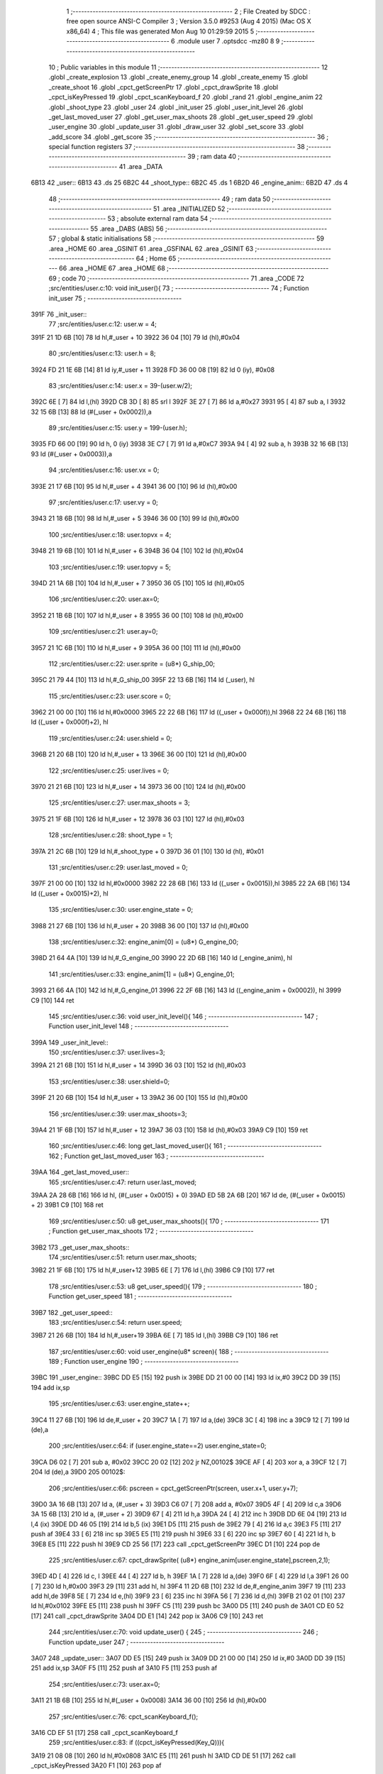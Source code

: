                               1 ;--------------------------------------------------------
                              2 ; File Created by SDCC : free open source ANSI-C Compiler
                              3 ; Version 3.5.0 #9253 (Aug  4 2015) (Mac OS X x86_64)
                              4 ; This file was generated Mon Aug 10 01:29:59 2015
                              5 ;--------------------------------------------------------
                              6 	.module user
                              7 	.optsdcc -mz80
                              8 	
                              9 ;--------------------------------------------------------
                             10 ; Public variables in this module
                             11 ;--------------------------------------------------------
                             12 	.globl _create_explosion
                             13 	.globl _create_enemy_group
                             14 	.globl _create_enemy
                             15 	.globl _create_shoot
                             16 	.globl _cpct_getScreenPtr
                             17 	.globl _cpct_drawSprite
                             18 	.globl _cpct_isKeyPressed
                             19 	.globl _cpct_scanKeyboard_f
                             20 	.globl _rand
                             21 	.globl _engine_anim
                             22 	.globl _shoot_type
                             23 	.globl _user
                             24 	.globl _init_user
                             25 	.globl _user_init_level
                             26 	.globl _get_last_moved_user
                             27 	.globl _get_user_max_shoots
                             28 	.globl _get_user_speed
                             29 	.globl _user_engine
                             30 	.globl _update_user
                             31 	.globl _draw_user
                             32 	.globl _set_score
                             33 	.globl _add_score
                             34 	.globl _get_score
                             35 ;--------------------------------------------------------
                             36 ; special function registers
                             37 ;--------------------------------------------------------
                             38 ;--------------------------------------------------------
                             39 ; ram data
                             40 ;--------------------------------------------------------
                             41 	.area _DATA
   6B13                      42 _user::
   6B13                      43 	.ds 25
   6B2C                      44 _shoot_type::
   6B2C                      45 	.ds 1
   6B2D                      46 _engine_anim::
   6B2D                      47 	.ds 4
                             48 ;--------------------------------------------------------
                             49 ; ram data
                             50 ;--------------------------------------------------------
                             51 	.area _INITIALIZED
                             52 ;--------------------------------------------------------
                             53 ; absolute external ram data
                             54 ;--------------------------------------------------------
                             55 	.area _DABS (ABS)
                             56 ;--------------------------------------------------------
                             57 ; global & static initialisations
                             58 ;--------------------------------------------------------
                             59 	.area _HOME
                             60 	.area _GSINIT
                             61 	.area _GSFINAL
                             62 	.area _GSINIT
                             63 ;--------------------------------------------------------
                             64 ; Home
                             65 ;--------------------------------------------------------
                             66 	.area _HOME
                             67 	.area _HOME
                             68 ;--------------------------------------------------------
                             69 ; code
                             70 ;--------------------------------------------------------
                             71 	.area _CODE
                             72 ;src/entities/user.c:10: void init_user(){
                             73 ;	---------------------------------
                             74 ; Function init_user
                             75 ; ---------------------------------
   391F                      76 _init_user::
                             77 ;src/entities/user.c:12: user.w = 4;
   391F 21 1D 6B      [10]   78 	ld	hl,#_user + 10
   3922 36 04         [10]   79 	ld	(hl),#0x04
                             80 ;src/entities/user.c:13: user.h = 8;
   3924 FD 21 1E 6B   [14]   81 	ld	iy,#_user + 11
   3928 FD 36 00 08   [19]   82 	ld	0 (iy), #0x08
                             83 ;src/entities/user.c:14: user.x = 39-(user.w/2);
   392C 6E            [ 7]   84 	ld	l,(hl)
   392D CB 3D         [ 8]   85 	srl	l
   392F 3E 27         [ 7]   86 	ld	a,#0x27
   3931 95            [ 4]   87 	sub	a, l
   3932 32 15 6B      [13]   88 	ld	(#(_user + 0x0002)),a
                             89 ;src/entities/user.c:15: user.y = 199-(user.h);
   3935 FD 66 00      [19]   90 	ld	h, 0 (iy)
   3938 3E C7         [ 7]   91 	ld	a,#0xC7
   393A 94            [ 4]   92 	sub	a, h
   393B 32 16 6B      [13]   93 	ld	(#(_user + 0x0003)),a
                             94 ;src/entities/user.c:16: user.vx = 0;
   393E 21 17 6B      [10]   95 	ld	hl,#_user + 4
   3941 36 00         [10]   96 	ld	(hl),#0x00
                             97 ;src/entities/user.c:17: user.vy = 0;
   3943 21 18 6B      [10]   98 	ld	hl,#_user + 5
   3946 36 00         [10]   99 	ld	(hl),#0x00
                            100 ;src/entities/user.c:18: user.topvx = 4;
   3948 21 19 6B      [10]  101 	ld	hl,#_user + 6
   394B 36 04         [10]  102 	ld	(hl),#0x04
                            103 ;src/entities/user.c:19: user.topvy = 5;
   394D 21 1A 6B      [10]  104 	ld	hl,#_user + 7
   3950 36 05         [10]  105 	ld	(hl),#0x05
                            106 ;src/entities/user.c:20: user.ax=0;
   3952 21 1B 6B      [10]  107 	ld	hl,#_user + 8
   3955 36 00         [10]  108 	ld	(hl),#0x00
                            109 ;src/entities/user.c:21: user.ay=0;
   3957 21 1C 6B      [10]  110 	ld	hl,#_user + 9
   395A 36 00         [10]  111 	ld	(hl),#0x00
                            112 ;src/entities/user.c:22: user.sprite = (u8*) G_ship_00;
   395C 21 79 44      [10]  113 	ld	hl,#_G_ship_00
   395F 22 13 6B      [16]  114 	ld	(_user), hl
                            115 ;src/entities/user.c:23: user.score = 0;
   3962 21 00 00      [10]  116 	ld	hl,#0x0000
   3965 22 22 6B      [16]  117 	ld	((_user + 0x000f)),hl
   3968 22 24 6B      [16]  118 	ld	((_user + 0x000f)+2), hl
                            119 ;src/entities/user.c:24: user.shield = 0;
   396B 21 20 6B      [10]  120 	ld	hl,#_user + 13
   396E 36 00         [10]  121 	ld	(hl),#0x00
                            122 ;src/entities/user.c:25: user.lives = 0;
   3970 21 21 6B      [10]  123 	ld	hl,#_user + 14
   3973 36 00         [10]  124 	ld	(hl),#0x00
                            125 ;src/entities/user.c:27: user.max_shoots = 3;
   3975 21 1F 6B      [10]  126 	ld	hl,#_user + 12
   3978 36 03         [10]  127 	ld	(hl),#0x03
                            128 ;src/entities/user.c:28: shoot_type = 1;
   397A 21 2C 6B      [10]  129 	ld	hl,#_shoot_type + 0
   397D 36 01         [10]  130 	ld	(hl), #0x01
                            131 ;src/entities/user.c:29: user.last_moved = 0;
   397F 21 00 00      [10]  132 	ld	hl,#0x0000
   3982 22 28 6B      [16]  133 	ld	((_user + 0x0015)),hl
   3985 22 2A 6B      [16]  134 	ld	((_user + 0x0015)+2), hl
                            135 ;src/entities/user.c:30: user.engine_state = 0;
   3988 21 27 6B      [10]  136 	ld	hl,#_user + 20
   398B 36 00         [10]  137 	ld	(hl),#0x00
                            138 ;src/entities/user.c:32: engine_anim[0] = (u8*) G_engine_00;
   398D 21 64 4A      [10]  139 	ld	hl,#_G_engine_00
   3990 22 2D 6B      [16]  140 	ld	(_engine_anim), hl
                            141 ;src/entities/user.c:33: engine_anim[1] = (u8*) G_engine_01;
   3993 21 66 4A      [10]  142 	ld	hl,#_G_engine_01
   3996 22 2F 6B      [16]  143 	ld	((_engine_anim + 0x0002)), hl
   3999 C9            [10]  144 	ret
                            145 ;src/entities/user.c:36: void user_init_level(){
                            146 ;	---------------------------------
                            147 ; Function user_init_level
                            148 ; ---------------------------------
   399A                     149 _user_init_level::
                            150 ;src/entities/user.c:37: user.lives=3;
   399A 21 21 6B      [10]  151 	ld	hl,#_user + 14
   399D 36 03         [10]  152 	ld	(hl),#0x03
                            153 ;src/entities/user.c:38: user.shield=0;
   399F 21 20 6B      [10]  154 	ld	hl,#_user + 13
   39A2 36 00         [10]  155 	ld	(hl),#0x00
                            156 ;src/entities/user.c:39: user.max_shoots=3;
   39A4 21 1F 6B      [10]  157 	ld	hl,#_user + 12
   39A7 36 03         [10]  158 	ld	(hl),#0x03
   39A9 C9            [10]  159 	ret
                            160 ;src/entities/user.c:46: long get_last_moved_user(){
                            161 ;	---------------------------------
                            162 ; Function get_last_moved_user
                            163 ; ---------------------------------
   39AA                     164 _get_last_moved_user::
                            165 ;src/entities/user.c:47: return user.last_moved;
   39AA 2A 28 6B      [16]  166 	ld	hl, (#(_user + 0x0015) + 0)
   39AD ED 5B 2A 6B   [20]  167 	ld	de, (#(_user + 0x0015) + 2)
   39B1 C9            [10]  168 	ret
                            169 ;src/entities/user.c:50: u8 get_user_max_shoots(){
                            170 ;	---------------------------------
                            171 ; Function get_user_max_shoots
                            172 ; ---------------------------------
   39B2                     173 _get_user_max_shoots::
                            174 ;src/entities/user.c:51: return user.max_shoots;
   39B2 21 1F 6B      [10]  175 	ld	hl,#_user+12
   39B5 6E            [ 7]  176 	ld	l,(hl)
   39B6 C9            [10]  177 	ret
                            178 ;src/entities/user.c:53: u8 get_user_speed(){
                            179 ;	---------------------------------
                            180 ; Function get_user_speed
                            181 ; ---------------------------------
   39B7                     182 _get_user_speed::
                            183 ;src/entities/user.c:54: return user.speed;
   39B7 21 26 6B      [10]  184 	ld	hl,#_user+19
   39BA 6E            [ 7]  185 	ld	l,(hl)
   39BB C9            [10]  186 	ret
                            187 ;src/entities/user.c:60: void user_engine(u8* screen){
                            188 ;	---------------------------------
                            189 ; Function user_engine
                            190 ; ---------------------------------
   39BC                     191 _user_engine::
   39BC DD E5         [15]  192 	push	ix
   39BE DD 21 00 00   [14]  193 	ld	ix,#0
   39C2 DD 39         [15]  194 	add	ix,sp
                            195 ;src/entities/user.c:63: user.engine_state++;
   39C4 11 27 6B      [10]  196 	ld	de,#_user + 20
   39C7 1A            [ 7]  197 	ld	a,(de)
   39C8 3C            [ 4]  198 	inc	a
   39C9 12            [ 7]  199 	ld	(de),a
                            200 ;src/entities/user.c:64: if (user.engine_state==2) user.engine_state=0;
   39CA D6 02         [ 7]  201 	sub	a, #0x02
   39CC 20 02         [12]  202 	jr	NZ,00102$
   39CE AF            [ 4]  203 	xor	a, a
   39CF 12            [ 7]  204 	ld	(de),a
   39D0                     205 00102$:
                            206 ;src/entities/user.c:66: pscreen = cpct_getScreenPtr(screen, user.x+1, user.y+7);
   39D0 3A 16 6B      [13]  207 	ld	a, (#_user + 3)
   39D3 C6 07         [ 7]  208 	add	a, #0x07
   39D5 4F            [ 4]  209 	ld	c,a
   39D6 3A 15 6B      [13]  210 	ld	a, (#_user + 2)
   39D9 67            [ 4]  211 	ld	h,a
   39DA 24            [ 4]  212 	inc	h
   39DB DD 6E 04      [19]  213 	ld	l,4 (ix)
   39DE DD 46 05      [19]  214 	ld	b,5 (ix)
   39E1 D5            [11]  215 	push	de
   39E2 79            [ 4]  216 	ld	a,c
   39E3 F5            [11]  217 	push	af
   39E4 33            [ 6]  218 	inc	sp
   39E5 E5            [11]  219 	push	hl
   39E6 33            [ 6]  220 	inc	sp
   39E7 60            [ 4]  221 	ld	h, b
   39E8 E5            [11]  222 	push	hl
   39E9 CD 25 56      [17]  223 	call	_cpct_getScreenPtr
   39EC D1            [10]  224 	pop	de
                            225 ;src/entities/user.c:67: cpct_drawSprite( (u8*) engine_anim[user.engine_state],pscreen,2,1);
   39ED 4D            [ 4]  226 	ld	c, l
   39EE 44            [ 4]  227 	ld	b, h
   39EF 1A            [ 7]  228 	ld	a,(de)
   39F0 6F            [ 4]  229 	ld	l,a
   39F1 26 00         [ 7]  230 	ld	h,#0x00
   39F3 29            [11]  231 	add	hl, hl
   39F4 11 2D 6B      [10]  232 	ld	de,#_engine_anim
   39F7 19            [11]  233 	add	hl,de
   39F8 5E            [ 7]  234 	ld	e,(hl)
   39F9 23            [ 6]  235 	inc	hl
   39FA 56            [ 7]  236 	ld	d,(hl)
   39FB 21 02 01      [10]  237 	ld	hl,#0x0102
   39FE E5            [11]  238 	push	hl
   39FF C5            [11]  239 	push	bc
   3A00 D5            [11]  240 	push	de
   3A01 CD E0 52      [17]  241 	call	_cpct_drawSprite
   3A04 DD E1         [14]  242 	pop	ix
   3A06 C9            [10]  243 	ret
                            244 ;src/entities/user.c:70: void update_user() {
                            245 ;	---------------------------------
                            246 ; Function update_user
                            247 ; ---------------------------------
   3A07                     248 _update_user::
   3A07 DD E5         [15]  249 	push	ix
   3A09 DD 21 00 00   [14]  250 	ld	ix,#0
   3A0D DD 39         [15]  251 	add	ix,sp
   3A0F F5            [11]  252 	push	af
   3A10 F5            [11]  253 	push	af
                            254 ;src/entities/user.c:73: user.ax=0;
   3A11 21 1B 6B      [10]  255 	ld	hl,#(_user + 0x0008)
   3A14 36 00         [10]  256 	ld	(hl),#0x00
                            257 ;src/entities/user.c:76: cpct_scanKeyboard_f();
   3A16 CD EF 51      [17]  258 	call	_cpct_scanKeyboard_f
                            259 ;src/entities/user.c:83: if ((cpct_isKeyPressed(Key_Q))){ 
   3A19 21 08 08      [10]  260 	ld	hl,#0x0808
   3A1C E5            [11]  261 	push	hl
   3A1D CD DE 51      [17]  262 	call	_cpct_isKeyPressed
   3A20 F1            [10]  263 	pop	af
                            264 ;src/entities/user.c:84: user.ay = -2;
                            265 ;src/entities/user.c:83: if ((cpct_isKeyPressed(Key_Q))){ 
   3A21 7D            [ 4]  266 	ld	a,l
   3A22 B7            [ 4]  267 	or	a, a
   3A23 28 07         [12]  268 	jr	Z,00104$
                            269 ;src/entities/user.c:84: user.ay = -2;
   3A25 21 1C 6B      [10]  270 	ld	hl,#(_user + 0x0009)
   3A28 36 FE         [10]  271 	ld	(hl),#0xFE
   3A2A 18 11         [12]  272 	jr	00105$
   3A2C                     273 00104$:
                            274 ;src/entities/user.c:85: } else if (cpct_isKeyPressed(Key_A)){
   3A2C 21 08 20      [10]  275 	ld	hl,#0x2008
   3A2F E5            [11]  276 	push	hl
   3A30 CD DE 51      [17]  277 	call	_cpct_isKeyPressed
   3A33 F1            [10]  278 	pop	af
   3A34 7D            [ 4]  279 	ld	a,l
   3A35 B7            [ 4]  280 	or	a, a
   3A36 28 05         [12]  281 	jr	Z,00105$
                            282 ;src/entities/user.c:86: user.ay=2;    
   3A38 21 1C 6B      [10]  283 	ld	hl,#(_user + 0x0009)
   3A3B 36 02         [10]  284 	ld	(hl),#0x02
   3A3D                     285 00105$:
                            286 ;src/entities/user.c:89: if ((cpct_isKeyPressed(Key_P))){ 
   3A3D 21 03 08      [10]  287 	ld	hl,#0x0803
   3A40 E5            [11]  288 	push	hl
   3A41 CD DE 51      [17]  289 	call	_cpct_isKeyPressed
   3A44 F1            [10]  290 	pop	af
   3A45 7D            [ 4]  291 	ld	a,l
   3A46 B7            [ 4]  292 	or	a, a
   3A47 28 07         [12]  293 	jr	Z,00109$
                            294 ;src/entities/user.c:90: user.ax = 2;
   3A49 21 1B 6B      [10]  295 	ld	hl,#(_user + 0x0008)
   3A4C 36 02         [10]  296 	ld	(hl),#0x02
   3A4E 18 11         [12]  297 	jr	00110$
   3A50                     298 00109$:
                            299 ;src/entities/user.c:91: } else if (cpct_isKeyPressed(Key_O)){
   3A50 21 04 04      [10]  300 	ld	hl,#0x0404
   3A53 E5            [11]  301 	push	hl
   3A54 CD DE 51      [17]  302 	call	_cpct_isKeyPressed
   3A57 F1            [10]  303 	pop	af
   3A58 7D            [ 4]  304 	ld	a,l
   3A59 B7            [ 4]  305 	or	a, a
   3A5A 28 05         [12]  306 	jr	Z,00110$
                            307 ;src/entities/user.c:92: user.ax=-2;    
   3A5C 21 1B 6B      [10]  308 	ld	hl,#(_user + 0x0008)
   3A5F 36 FE         [10]  309 	ld	(hl),#0xFE
   3A61                     310 00110$:
                            311 ;src/entities/user.c:96: if (cpct_isKeyPressed(Key_D)){
   3A61 21 07 20      [10]  312 	ld	hl,#0x2007
   3A64 E5            [11]  313 	push	hl
   3A65 CD DE 51      [17]  314 	call	_cpct_isKeyPressed
   3A68 F1            [10]  315 	pop	af
   3A69 7D            [ 4]  316 	ld	a,l
   3A6A B7            [ 4]  317 	or	a, a
   3A6B 28 1B         [12]  318 	jr	Z,00112$
                            319 ;src/entities/user.c:97: shoot_type=(shoot_type+1)%2;
   3A6D FD 21 2C 6B   [14]  320 	ld	iy,#_shoot_type
   3A71 FD 6E 00      [19]  321 	ld	l,0 (iy)
   3A74 26 00         [ 7]  322 	ld	h,#0x00
   3A76 23            [ 6]  323 	inc	hl
   3A77 01 02 00      [10]  324 	ld	bc,#0x0002
   3A7A C5            [11]  325 	push	bc
   3A7B E5            [11]  326 	push	hl
   3A7C CD 19 56      [17]  327 	call	__modsint
   3A7F F1            [10]  328 	pop	af
   3A80 F1            [10]  329 	pop	af
   3A81 FD 21 2C 6B   [14]  330 	ld	iy,#_shoot_type
   3A85 FD 75 00      [19]  331 	ld	0 (iy),l
   3A88                     332 00112$:
                            333 ;src/entities/user.c:100: if (cpct_isKeyPressed(Key_H)){
   3A88 21 05 10      [10]  334 	ld	hl,#0x1005
   3A8B E5            [11]  335 	push	hl
   3A8C CD DE 51      [17]  336 	call	_cpct_isKeyPressed
   3A8F F1            [10]  337 	pop	af
   3A90 7D            [ 4]  338 	ld	a,l
   3A91 B7            [ 4]  339 	or	a, a
   3A92 28 39         [12]  340 	jr	Z,00114$
                            341 ;src/entities/user.c:101: create_enemy((rand()%80),(rand()%199),(rand()%3));
   3A94 CD 59 52      [17]  342 	call	_rand
   3A97 01 03 00      [10]  343 	ld	bc,#0x0003
   3A9A C5            [11]  344 	push	bc
   3A9B E5            [11]  345 	push	hl
   3A9C CD 19 56      [17]  346 	call	__modsint
   3A9F F1            [10]  347 	pop	af
   3AA0 F1            [10]  348 	pop	af
   3AA1 DD 75 FF      [19]  349 	ld	-1 (ix),l
   3AA4 CD 59 52      [17]  350 	call	_rand
   3AA7 01 C7 00      [10]  351 	ld	bc,#0x00C7
   3AAA C5            [11]  352 	push	bc
   3AAB E5            [11]  353 	push	hl
   3AAC CD 19 56      [17]  354 	call	__modsint
   3AAF F1            [10]  355 	pop	af
   3AB0 E3            [19]  356 	ex	(sp),hl
   3AB1 CD 59 52      [17]  357 	call	_rand
   3AB4 11 50 00      [10]  358 	ld	de,#0x0050
   3AB7 D5            [11]  359 	push	de
   3AB8 E5            [11]  360 	push	hl
   3AB9 CD 19 56      [17]  361 	call	__modsint
   3ABC F1            [10]  362 	pop	af
   3ABD F1            [10]  363 	pop	af
   3ABE EB            [ 4]  364 	ex	de,hl
   3ABF C1            [10]  365 	pop	bc
   3AC0 DD 7E FF      [19]  366 	ld	a,-1 (ix)
   3AC3 F5            [11]  367 	push	af
   3AC4 33            [ 6]  368 	inc	sp
   3AC5 C5            [11]  369 	push	bc
   3AC6 D5            [11]  370 	push	de
   3AC7 CD 0D 26      [17]  371 	call	_create_enemy
   3ACA F1            [10]  372 	pop	af
   3ACB F1            [10]  373 	pop	af
   3ACC 33            [ 6]  374 	inc	sp
   3ACD                     375 00114$:
                            376 ;src/entities/user.c:104: if (cpct_isKeyPressed(Key_J)){
   3ACD 21 05 20      [10]  377 	ld	hl,#0x2005
   3AD0 E5            [11]  378 	push	hl
   3AD1 CD DE 51      [17]  379 	call	_cpct_isKeyPressed
   3AD4 F1            [10]  380 	pop	af
   3AD5 7D            [ 4]  381 	ld	a,l
   3AD6 B7            [ 4]  382 	or	a, a
   3AD7 CA 6D 3B      [10]  383 	jp	Z,00116$
                            384 ;src/entities/user.c:105: x=rand()%80;
   3ADA CD 59 52      [17]  385 	call	_rand
   3ADD 01 50 00      [10]  386 	ld	bc,#0x0050
   3AE0 C5            [11]  387 	push	bc
   3AE1 E5            [11]  388 	push	hl
   3AE2 CD 19 56      [17]  389 	call	__modsint
   3AE5 F1            [10]  390 	pop	af
   3AE6 F1            [10]  391 	pop	af
   3AE7 DD 75 FC      [19]  392 	ld	-4 (ix),l
                            393 ;src/entities/user.c:106: y=rand()%199;
   3AEA CD 59 52      [17]  394 	call	_rand
   3AED 01 C7 00      [10]  395 	ld	bc,#0x00C7
   3AF0 C5            [11]  396 	push	bc
   3AF1 E5            [11]  397 	push	hl
   3AF2 CD 19 56      [17]  398 	call	__modsint
   3AF5 F1            [10]  399 	pop	af
   3AF6 F1            [10]  400 	pop	af
   3AF7 4D            [ 4]  401 	ld	c,l
                            402 ;src/entities/user.c:107: create_enemy(x,y,(rand()%3));
   3AF8 C5            [11]  403 	push	bc
   3AF9 CD 59 52      [17]  404 	call	_rand
   3AFC 11 03 00      [10]  405 	ld	de,#0x0003
   3AFF D5            [11]  406 	push	de
   3B00 E5            [11]  407 	push	hl
   3B01 CD 19 56      [17]  408 	call	__modsint
   3B04 F1            [10]  409 	pop	af
   3B05 F1            [10]  410 	pop	af
   3B06 C1            [10]  411 	pop	bc
   3B07 5D            [ 4]  412 	ld	e,l
   3B08 DD 71 FD      [19]  413 	ld	-3 (ix),c
   3B0B DD 36 FE 00   [19]  414 	ld	-2 (ix),#0x00
   3B0F DD 4E FC      [19]  415 	ld	c,-4 (ix)
   3B12 06 00         [ 7]  416 	ld	b,#0x00
   3B14 C5            [11]  417 	push	bc
   3B15 7B            [ 4]  418 	ld	a,e
   3B16 F5            [11]  419 	push	af
   3B17 33            [ 6]  420 	inc	sp
   3B18 DD 6E FD      [19]  421 	ld	l,-3 (ix)
   3B1B DD 66 FE      [19]  422 	ld	h,-2 (ix)
   3B1E E5            [11]  423 	push	hl
   3B1F C5            [11]  424 	push	bc
   3B20 CD 0D 26      [17]  425 	call	_create_enemy
   3B23 F1            [10]  426 	pop	af
   3B24 F1            [10]  427 	pop	af
   3B25 33            [ 6]  428 	inc	sp
   3B26 CD 59 52      [17]  429 	call	_rand
   3B29 11 03 00      [10]  430 	ld	de,#0x0003
   3B2C D5            [11]  431 	push	de
   3B2D E5            [11]  432 	push	hl
   3B2E CD 19 56      [17]  433 	call	__modsint
   3B31 F1            [10]  434 	pop	af
   3B32 F1            [10]  435 	pop	af
   3B33 C1            [10]  436 	pop	bc
   3B34 5D            [ 4]  437 	ld	e,l
   3B35 21 08 00      [10]  438 	ld	hl,#0x0008
   3B38 09            [11]  439 	add	hl,bc
   3B39 C5            [11]  440 	push	bc
   3B3A 7B            [ 4]  441 	ld	a,e
   3B3B F5            [11]  442 	push	af
   3B3C 33            [ 6]  443 	inc	sp
   3B3D DD 5E FD      [19]  444 	ld	e,-3 (ix)
   3B40 DD 56 FE      [19]  445 	ld	d,-2 (ix)
   3B43 D5            [11]  446 	push	de
   3B44 E5            [11]  447 	push	hl
   3B45 CD 0D 26      [17]  448 	call	_create_enemy
   3B48 F1            [10]  449 	pop	af
   3B49 F1            [10]  450 	pop	af
   3B4A 33            [ 6]  451 	inc	sp
   3B4B CD 59 52      [17]  452 	call	_rand
   3B4E 11 03 00      [10]  453 	ld	de,#0x0003
   3B51 D5            [11]  454 	push	de
   3B52 E5            [11]  455 	push	hl
   3B53 CD 19 56      [17]  456 	call	__modsint
   3B56 F1            [10]  457 	pop	af
   3B57 F1            [10]  458 	pop	af
   3B58 C1            [10]  459 	pop	bc
   3B59 5D            [ 4]  460 	ld	e,l
   3B5A 21 10 00      [10]  461 	ld	hl,#0x0010
   3B5D 09            [11]  462 	add	hl,bc
   3B5E 7B            [ 4]  463 	ld	a,e
   3B5F F5            [11]  464 	push	af
   3B60 33            [ 6]  465 	inc	sp
   3B61 D1            [10]  466 	pop	de
   3B62 C1            [10]  467 	pop	bc
   3B63 C5            [11]  468 	push	bc
   3B64 D5            [11]  469 	push	de
   3B65 C5            [11]  470 	push	bc
   3B66 E5            [11]  471 	push	hl
   3B67 CD 0D 26      [17]  472 	call	_create_enemy
   3B6A F1            [10]  473 	pop	af
   3B6B F1            [10]  474 	pop	af
   3B6C 33            [ 6]  475 	inc	sp
   3B6D                     476 00116$:
                            477 ;src/entities/user.c:112: if (cpct_isKeyPressed(Key_K)){
   3B6D 21 04 20      [10]  478 	ld	hl,#0x2004
   3B70 E5            [11]  479 	push	hl
   3B71 CD DE 51      [17]  480 	call	_cpct_isKeyPressed
   3B74 F1            [10]  481 	pop	af
   3B75 7D            [ 4]  482 	ld	a,l
   3B76 B7            [ 4]  483 	or	a, a
   3B77 28 44         [12]  484 	jr	Z,00118$
                            485 ;src/entities/user.c:113: create_enemy_group((rand()%10)+5,rand()%40,rand()%3,12);
   3B79 CD 59 52      [17]  486 	call	_rand
   3B7C 01 03 00      [10]  487 	ld	bc,#0x0003
   3B7F C5            [11]  488 	push	bc
   3B80 E5            [11]  489 	push	hl
   3B81 CD 19 56      [17]  490 	call	__modsint
   3B84 F1            [10]  491 	pop	af
   3B85 F1            [10]  492 	pop	af
   3B86 DD 75 FD      [19]  493 	ld	-3 (ix),l
   3B89 CD 59 52      [17]  494 	call	_rand
   3B8C 01 28 00      [10]  495 	ld	bc,#0x0028
   3B8F C5            [11]  496 	push	bc
   3B90 E5            [11]  497 	push	hl
   3B91 CD 19 56      [17]  498 	call	__modsint
   3B94 F1            [10]  499 	pop	af
   3B95 E3            [19]  500 	ex	(sp),hl
   3B96 CD 59 52      [17]  501 	call	_rand
   3B99 11 0A 00      [10]  502 	ld	de,#0x000A
   3B9C D5            [11]  503 	push	de
   3B9D E5            [11]  504 	push	hl
   3B9E CD 19 56      [17]  505 	call	__modsint
   3BA1 F1            [10]  506 	pop	af
   3BA2 F1            [10]  507 	pop	af
   3BA3 EB            [ 4]  508 	ex	de,hl
   3BA4 C1            [10]  509 	pop	bc
   3BA5 13            [ 6]  510 	inc	de
   3BA6 13            [ 6]  511 	inc	de
   3BA7 13            [ 6]  512 	inc	de
   3BA8 13            [ 6]  513 	inc	de
   3BA9 13            [ 6]  514 	inc	de
   3BAA 3E 0C         [ 7]  515 	ld	a,#0x0C
   3BAC F5            [11]  516 	push	af
   3BAD 33            [ 6]  517 	inc	sp
   3BAE DD 7E FD      [19]  518 	ld	a,-3 (ix)
   3BB1 F5            [11]  519 	push	af
   3BB2 33            [ 6]  520 	inc	sp
   3BB3 C5            [11]  521 	push	bc
   3BB4 D5            [11]  522 	push	de
   3BB5 CD 4C 29      [17]  523 	call	_create_enemy_group
   3BB8 21 06 00      [10]  524 	ld	hl,#6
   3BBB 39            [11]  525 	add	hl,sp
   3BBC F9            [ 6]  526 	ld	sp,hl
   3BBD                     527 00118$:
                            528 ;src/entities/user.c:116: if (cpct_isKeyPressed(Key_Space)){
   3BBD 21 05 80      [10]  529 	ld	hl,#0x8005
   3BC0 E5            [11]  530 	push	hl
   3BC1 CD DE 51      [17]  531 	call	_cpct_isKeyPressed
   3BC4 F1            [10]  532 	pop	af
                            533 ;src/entities/user.c:117: create_shoot(user.x+2, user.y, shoot_type);
                            534 ;src/entities/user.c:116: if (cpct_isKeyPressed(Key_Space)){
   3BC5 7D            [ 4]  535 	ld	a,l
   3BC6 B7            [ 4]  536 	or	a, a
   3BC7 28 16         [12]  537 	jr	Z,00120$
                            538 ;src/entities/user.c:117: create_shoot(user.x+2, user.y, shoot_type);
   3BC9 21 16 6B      [10]  539 	ld	hl, #_user + 3
   3BCC 46            [ 7]  540 	ld	b,(hl)
   3BCD 3A 15 6B      [13]  541 	ld	a, (#(_user + 0x0002) + 0)
   3BD0 57            [ 4]  542 	ld	d,a
   3BD1 14            [ 4]  543 	inc	d
   3BD2 14            [ 4]  544 	inc	d
   3BD3 3A 2C 6B      [13]  545 	ld	a,(_shoot_type)
   3BD6 F5            [11]  546 	push	af
   3BD7 33            [ 6]  547 	inc	sp
   3BD8 4A            [ 4]  548 	ld	c, d
   3BD9 C5            [11]  549 	push	bc
   3BDA CD CC 35      [17]  550 	call	_create_shoot
   3BDD F1            [10]  551 	pop	af
   3BDE 33            [ 6]  552 	inc	sp
   3BDF                     553 00120$:
                            554 ;src/entities/user.c:121: if (cpct_isKeyPressed(Key_L)){
   3BDF 21 04 10      [10]  555 	ld	hl,#0x1004
   3BE2 E5            [11]  556 	push	hl
   3BE3 CD DE 51      [17]  557 	call	_cpct_isKeyPressed
   3BE6 F1            [10]  558 	pop	af
   3BE7 7D            [ 4]  559 	ld	a,l
   3BE8 B7            [ 4]  560 	or	a, a
   3BE9 28 43         [12]  561 	jr	Z,00122$
                            562 ;src/entities/user.c:122: create_explosion((rand()%20)+5,(rand()%80)+20,rand()%2);
   3BEB CD 59 52      [17]  563 	call	_rand
   3BEE 01 02 00      [10]  564 	ld	bc,#0x0002
   3BF1 C5            [11]  565 	push	bc
   3BF2 E5            [11]  566 	push	hl
   3BF3 CD 19 56      [17]  567 	call	__modsint
   3BF6 F1            [10]  568 	pop	af
   3BF7 F1            [10]  569 	pop	af
   3BF8 DD 75 FD      [19]  570 	ld	-3 (ix),l
   3BFB CD 59 52      [17]  571 	call	_rand
   3BFE 01 50 00      [10]  572 	ld	bc,#0x0050
   3C01 C5            [11]  573 	push	bc
   3C02 E5            [11]  574 	push	hl
   3C03 CD 19 56      [17]  575 	call	__modsint
   3C06 F1            [10]  576 	pop	af
   3C07 F1            [10]  577 	pop	af
   3C08 7D            [ 4]  578 	ld	a,l
   3C09 C6 14         [ 7]  579 	add	a, #0x14
   3C0B 5F            [ 4]  580 	ld	e,a
   3C0C D5            [11]  581 	push	de
   3C0D CD 59 52      [17]  582 	call	_rand
   3C10 01 14 00      [10]  583 	ld	bc,#0x0014
   3C13 C5            [11]  584 	push	bc
   3C14 E5            [11]  585 	push	hl
   3C15 CD 19 56      [17]  586 	call	__modsint
   3C18 F1            [10]  587 	pop	af
   3C19 F1            [10]  588 	pop	af
   3C1A D1            [10]  589 	pop	de
   3C1B 7D            [ 4]  590 	ld	a,l
   3C1C C6 05         [ 7]  591 	add	a, #0x05
   3C1E 57            [ 4]  592 	ld	d,a
   3C1F DD 7E FD      [19]  593 	ld	a,-3 (ix)
   3C22 F5            [11]  594 	push	af
   3C23 33            [ 6]  595 	inc	sp
   3C24 7B            [ 4]  596 	ld	a,e
   3C25 F5            [11]  597 	push	af
   3C26 33            [ 6]  598 	inc	sp
   3C27 D5            [11]  599 	push	de
   3C28 33            [ 6]  600 	inc	sp
   3C29 CD 0F 31      [17]  601 	call	_create_explosion
   3C2C F1            [10]  602 	pop	af
   3C2D 33            [ 6]  603 	inc	sp
   3C2E                     604 00122$:
                            605 ;src/entities/user.c:126: if (user.ax!=0){
   3C2E 21 1B 6B      [10]  606 	ld	hl, #(_user + 0x0008) + 0
   3C31 56            [ 7]  607 	ld	d,(hl)
                            608 ;src/entities/user.c:127: if ((( user.vx >= 0 ) && (user.vx < user.topvx)) || ((user.vx <= 0 ) && (user.vx > -user.topvx))){
                            609 ;src/entities/user.c:126: if (user.ax!=0){
   3C32 7A            [ 4]  610 	ld	a,d
   3C33 B7            [ 4]  611 	or	a, a
   3C34 28 42         [12]  612 	jr	Z,00129$
                            613 ;src/entities/user.c:127: if ((( user.vx >= 0 ) && (user.vx < user.topvx)) || ((user.vx <= 0 ) && (user.vx > -user.topvx))){
   3C36 21 17 6B      [10]  614 	ld	hl, #(_user + 0x0004) + 0
   3C39 5E            [ 7]  615 	ld	e,(hl)
   3C3A 21 19 6B      [10]  616 	ld	hl,#_user + 6
   3C3D CB 7B         [ 8]  617 	bit	7, e
   3C3F 20 0B         [12]  618 	jr	NZ,00127$
   3C41 46            [ 7]  619 	ld	b,(hl)
   3C42 7B            [ 4]  620 	ld	a,e
   3C43 90            [ 4]  621 	sub	a, b
   3C44 E2 49 3C      [10]  622 	jp	PO, 00210$
   3C47 EE 80         [ 7]  623 	xor	a, #0x80
   3C49                     624 00210$:
   3C49 FA 73 3C      [10]  625 	jp	M,00123$
   3C4C                     626 00127$:
   3C4C AF            [ 4]  627 	xor	a, a
   3C4D 93            [ 4]  628 	sub	a, e
   3C4E E2 53 3C      [10]  629 	jp	PO, 00211$
   3C51 EE 80         [ 7]  630 	xor	a, #0x80
   3C53                     631 00211$:
   3C53 FA 78 3C      [10]  632 	jp	M,00129$
   3C56 7E            [ 7]  633 	ld	a,(hl)
   3C57 6F            [ 4]  634 	ld	l,a
   3C58 17            [ 4]  635 	rla
   3C59 9F            [ 4]  636 	sbc	a, a
   3C5A 67            [ 4]  637 	ld	h,a
   3C5B AF            [ 4]  638 	xor	a, a
   3C5C 95            [ 4]  639 	sub	a, l
   3C5D 6F            [ 4]  640 	ld	l,a
   3C5E 3E 00         [ 7]  641 	ld	a, #0x00
   3C60 9C            [ 4]  642 	sbc	a, h
   3C61 67            [ 4]  643 	ld	h,a
   3C62 7B            [ 4]  644 	ld	a,e
   3C63 4F            [ 4]  645 	ld	c,a
   3C64 17            [ 4]  646 	rla
   3C65 9F            [ 4]  647 	sbc	a, a
   3C66 47            [ 4]  648 	ld	b,a
   3C67 7D            [ 4]  649 	ld	a,l
   3C68 91            [ 4]  650 	sub	a, c
   3C69 7C            [ 4]  651 	ld	a,h
   3C6A 98            [ 4]  652 	sbc	a, b
   3C6B E2 70 3C      [10]  653 	jp	PO, 00212$
   3C6E EE 80         [ 7]  654 	xor	a, #0x80
   3C70                     655 00212$:
   3C70 F2 78 3C      [10]  656 	jp	P,00129$
   3C73                     657 00123$:
                            658 ;src/entities/user.c:128: user.vx+=user.ax;
   3C73 7B            [ 4]  659 	ld	a,e
   3C74 82            [ 4]  660 	add	a, d
   3C75 32 17 6B      [13]  661 	ld	(#(_user + 0x0004)),a
   3C78                     662 00129$:
                            663 ;src/entities/user.c:132: if (user.vx>0){
   3C78 21 17 6B      [10]  664 	ld	hl, #(_user + 0x0004) + 0
   3C7B 56            [ 7]  665 	ld	d,(hl)
   3C7C AF            [ 4]  666 	xor	a, a
   3C7D 92            [ 4]  667 	sub	a, d
   3C7E E2 83 3C      [10]  668 	jp	PO, 00213$
   3C81 EE 80         [ 7]  669 	xor	a, #0x80
   3C83                     670 00213$:
   3C83 F2 8D 3C      [10]  671 	jp	P,00133$
                            672 ;src/entities/user.c:133: user.vx--;
   3C86 15            [ 4]  673 	dec	d
   3C87 21 17 6B      [10]  674 	ld	hl,#(_user + 0x0004)
   3C8A 72            [ 7]  675 	ld	(hl),d
   3C8B 18 09         [12]  676 	jr	00134$
   3C8D                     677 00133$:
                            678 ;src/entities/user.c:134: } else if (user.vx<0){
   3C8D CB 7A         [ 8]  679 	bit	7, d
   3C8F 28 05         [12]  680 	jr	Z,00134$
                            681 ;src/entities/user.c:135: user.vx++;
   3C91 14            [ 4]  682 	inc	d
   3C92 21 17 6B      [10]  683 	ld	hl,#(_user + 0x0004)
   3C95 72            [ 7]  684 	ld	(hl),d
   3C96                     685 00134$:
                            686 ;src/entities/user.c:138: user.x+=user.vx;
   3C96 21 15 6B      [10]  687 	ld	hl, #(_user + 0x0002) + 0
   3C99 56            [ 7]  688 	ld	d,(hl)
   3C9A 21 17 6B      [10]  689 	ld	hl, #(_user + 0x0004) + 0
   3C9D 66            [ 7]  690 	ld	h,(hl)
   3C9E 7A            [ 4]  691 	ld	a,d
   3C9F 84            [ 4]  692 	add	a, h
   3CA0 57            [ 4]  693 	ld	d,a
   3CA1 21 15 6B      [10]  694 	ld	hl,#(_user + 0x0002)
   3CA4 72            [ 7]  695 	ld	(hl),d
                            696 ;src/entities/user.c:140: if (user.x<0)
   3CA5 21 15 6B      [10]  697 	ld	hl, #(_user + 0x0002) + 0
   3CA8 5E            [ 7]  698 	ld	e,(hl)
   3CA9 CB 7A         [ 8]  699 	bit	7, d
   3CAB 28 07         [12]  700 	jr	Z,00138$
                            701 ;src/entities/user.c:141: user.x=0;
   3CAD 21 15 6B      [10]  702 	ld	hl,#(_user + 0x0002)
   3CB0 36 00         [10]  703 	ld	(hl),#0x00
   3CB2 18 25         [12]  704 	jr	00140$
   3CB4                     705 00138$:
                            706 ;src/entities/user.c:142: else if (user.x> 79-user.w){
   3CB4 21 1D 6B      [10]  707 	ld	hl, #_user + 10
   3CB7 66            [ 7]  708 	ld	h,(hl)
   3CB8 4C            [ 4]  709 	ld	c,h
   3CB9 06 00         [ 7]  710 	ld	b,#0x00
   3CBB 3E 4F         [ 7]  711 	ld	a,#0x4F
   3CBD 91            [ 4]  712 	sub	a, c
   3CBE 4F            [ 4]  713 	ld	c,a
   3CBF 3E 00         [ 7]  714 	ld	a,#0x00
   3CC1 98            [ 4]  715 	sbc	a, b
   3CC2 47            [ 4]  716 	ld	b,a
   3CC3 7B            [ 4]  717 	ld	a,e
   3CC4 17            [ 4]  718 	rla
   3CC5 9F            [ 4]  719 	sbc	a, a
   3CC6 57            [ 4]  720 	ld	d,a
   3CC7 79            [ 4]  721 	ld	a,c
   3CC8 93            [ 4]  722 	sub	a, e
   3CC9 78            [ 4]  723 	ld	a,b
   3CCA 9A            [ 4]  724 	sbc	a, d
   3CCB E2 D0 3C      [10]  725 	jp	PO, 00214$
   3CCE EE 80         [ 7]  726 	xor	a, #0x80
   3CD0                     727 00214$:
   3CD0 F2 D9 3C      [10]  728 	jp	P,00140$
                            729 ;src/entities/user.c:143: user.x = 79-user.w;
   3CD3 3E 4F         [ 7]  730 	ld	a,#0x4F
   3CD5 94            [ 4]  731 	sub	a, h
   3CD6 32 15 6B      [13]  732 	ld	(#(_user + 0x0002)),a
   3CD9                     733 00140$:
   3CD9 DD F9         [10]  734 	ld	sp, ix
   3CDB DD E1         [14]  735 	pop	ix
   3CDD C9            [10]  736 	ret
                            737 ;src/entities/user.c:147: void draw_user(u8* screen){
                            738 ;	---------------------------------
                            739 ; Function draw_user
                            740 ; ---------------------------------
   3CDE                     741 _draw_user::
   3CDE DD E5         [15]  742 	push	ix
   3CE0 DD 21 00 00   [14]  743 	ld	ix,#0
   3CE4 DD 39         [15]  744 	add	ix,sp
                            745 ;src/entities/user.c:149: pscreen = cpct_getScreenPtr(screen, user.x, user.y);
   3CE6 21 16 6B      [10]  746 	ld	hl, #_user + 3
   3CE9 4E            [ 7]  747 	ld	c,(hl)
   3CEA 21 15 6B      [10]  748 	ld	hl, #_user + 2
   3CED 66            [ 7]  749 	ld	h,(hl)
   3CEE DD 5E 04      [19]  750 	ld	e,4 (ix)
   3CF1 DD 56 05      [19]  751 	ld	d,5 (ix)
   3CF4 79            [ 4]  752 	ld	a,c
   3CF5 F5            [11]  753 	push	af
   3CF6 33            [ 6]  754 	inc	sp
   3CF7 E5            [11]  755 	push	hl
   3CF8 33            [ 6]  756 	inc	sp
   3CF9 D5            [11]  757 	push	de
   3CFA CD 25 56      [17]  758 	call	_cpct_getScreenPtr
   3CFD EB            [ 4]  759 	ex	de,hl
                            760 ;src/entities/user.c:150: cpct_drawSprite( (u8*) user.sprite,pscreen,user.w,user.h);
   3CFE 21 1E 6B      [10]  761 	ld	hl, #_user + 11
   3D01 46            [ 7]  762 	ld	b,(hl)
   3D02 3A 1D 6B      [13]  763 	ld	a, (#_user + 10)
   3D05 2A 13 6B      [16]  764 	ld	hl, (#_user + 0)
   3D08 E5            [11]  765 	push	hl
   3D09 FD E1         [14]  766 	pop	iy
   3D0B C5            [11]  767 	push	bc
   3D0C 33            [ 6]  768 	inc	sp
   3D0D F5            [11]  769 	push	af
   3D0E 33            [ 6]  770 	inc	sp
   3D0F D5            [11]  771 	push	de
   3D10 FD E5         [15]  772 	push	iy
   3D12 CD E0 52      [17]  773 	call	_cpct_drawSprite
   3D15 DD E1         [14]  774 	pop	ix
   3D17 C9            [10]  775 	ret
                            776 ;src/entities/user.c:153: void set_score(u32 new_score){
                            777 ;	---------------------------------
                            778 ; Function set_score
                            779 ; ---------------------------------
   3D18                     780 _set_score::
                            781 ;src/entities/user.c:154: user.score = new_score;
   3D18 11 22 6B      [10]  782 	ld	de,#_user+15
   3D1B 21 02 00      [10]  783 	ld	hl, #0x0002
   3D1E 39            [11]  784 	add	hl, sp
   3D1F 01 04 00      [10]  785 	ld	bc, #0x0004
   3D22 ED B0         [21]  786 	ldir
   3D24 C9            [10]  787 	ret
                            788 ;src/entities/user.c:156: void add_score(u16 new_add_score){
                            789 ;	---------------------------------
                            790 ; Function add_score
                            791 ; ---------------------------------
   3D25                     792 _add_score::
   3D25 DD E5         [15]  793 	push	ix
   3D27 DD 21 00 00   [14]  794 	ld	ix,#0
   3D2B DD 39         [15]  795 	add	ix,sp
   3D2D F5            [11]  796 	push	af
   3D2E F5            [11]  797 	push	af
                            798 ;src/entities/user.c:157: user.score += new_add_score;
   3D2F 11 22 6B      [10]  799 	ld	de,#(_user + 0x000f)
   3D32 21 00 00      [10]  800 	ld	hl, #0x0000
   3D35 39            [11]  801 	add	hl, sp
   3D36 EB            [ 4]  802 	ex	de, hl
   3D37 01 04 00      [10]  803 	ld	bc, #0x0004
   3D3A ED B0         [21]  804 	ldir
   3D3C DD 6E 04      [19]  805 	ld	l,4 (ix)
   3D3F DD 66 05      [19]  806 	ld	h,5 (ix)
   3D42 01 00 00      [10]  807 	ld	bc,#0x0000
   3D45 DD 7E FC      [19]  808 	ld	a,-4 (ix)
   3D48 85            [ 4]  809 	add	a, l
   3D49 5F            [ 4]  810 	ld	e,a
   3D4A DD 7E FD      [19]  811 	ld	a,-3 (ix)
   3D4D 8C            [ 4]  812 	adc	a, h
   3D4E 57            [ 4]  813 	ld	d,a
   3D4F DD 7E FE      [19]  814 	ld	a,-2 (ix)
   3D52 89            [ 4]  815 	adc	a, c
   3D53 4F            [ 4]  816 	ld	c,a
   3D54 DD 7E FF      [19]  817 	ld	a,-1 (ix)
   3D57 88            [ 4]  818 	adc	a, b
   3D58 47            [ 4]  819 	ld	b,a
   3D59 ED 53 22 6B   [20]  820 	ld	((_user + 0x000f)), de
   3D5D ED 43 24 6B   [20]  821 	ld	((_user + 0x000f)+2), bc
   3D61 DD F9         [10]  822 	ld	sp, ix
   3D63 DD E1         [14]  823 	pop	ix
   3D65 C9            [10]  824 	ret
                            825 ;src/entities/user.c:159: u32 get_score(){
                            826 ;	---------------------------------
                            827 ; Function get_score
                            828 ; ---------------------------------
   3D66                     829 _get_score::
                            830 ;src/entities/user.c:160: return user.score;
   3D66 2A 22 6B      [16]  831 	ld	hl, (#(_user + 0x000f) + 0)
   3D69 ED 5B 24 6B   [20]  832 	ld	de, (#(_user + 0x000f) + 2)
   3D6D C9            [10]  833 	ret
                            834 	.area _CODE
                            835 	.area _INITIALIZER
                            836 	.area _CABS (ABS)
